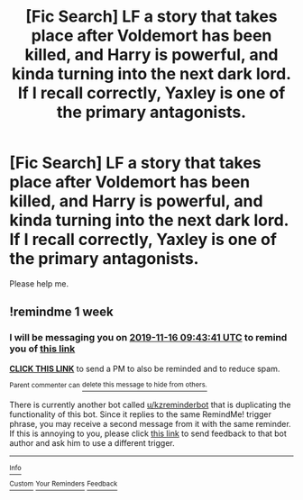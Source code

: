 #+TITLE: [Fic Search] LF a story that takes place after Voldemort has been killed, and Harry is powerful, and kinda turning into the next dark lord. If I recall correctly, Yaxley is one of the primary antagonists.

* [Fic Search] LF a story that takes place after Voldemort has been killed, and Harry is powerful, and kinda turning into the next dark lord. If I recall correctly, Yaxley is one of the primary antagonists.
:PROPERTIES:
:Score: 5
:DateUnix: 1573258276.0
:DateShort: 2019-Nov-09
:FlairText: What's That Fic?
:END:
Please help me.


** !remindme 1 week
:PROPERTIES:
:Score: 0
:DateUnix: 1573292621.0
:DateShort: 2019-Nov-09
:END:

*** I will be messaging you on [[http://www.wolframalpha.com/input/?i=2019-11-16%2009:43:41%20UTC%20To%20Local%20Time][*2019-11-16 09:43:41 UTC*]] to remind you of [[https://np.reddit.com/r/HPfanfiction/comments/dtocen/fic_search_lf_a_story_that_takes_place_after/f6yr7ob/][*this link*]]

[[https://np.reddit.com/message/compose/?to=RemindMeBot&subject=Reminder&message=%5Bhttps%3A%2F%2Fwww.reddit.com%2Fr%2FHPfanfiction%2Fcomments%2Fdtocen%2Ffic_search_lf_a_story_that_takes_place_after%2Ff6yr7ob%2F%5D%0A%0ARemindMe%21%202019-11-16%2009%3A43%3A41%20UTC][*CLICK THIS LINK*]] to send a PM to also be reminded and to reduce spam.

^{Parent commenter can} [[https://np.reddit.com/message/compose/?to=RemindMeBot&subject=Delete%20Comment&message=Delete%21%20dtocen][^{delete this message to hide from others.}]]

There is currently another bot called [[/u/kzreminderbot][u/kzreminderbot]] that is duplicating the functionality of this bot. Since it replies to the same RemindMe! trigger phrase, you may receive a second message from it with the same reminder. If this is annoying to you, please click [[https://np.reddit.com/message/compose/?to=kzreminderbot&subject=Feedback%21%20KZ%20Reminder%20Bot][this link]] to send feedback to that bot author and ask him to use a different trigger.

--------------

[[https://np.reddit.com/r/RemindMeBot/comments/c5l9ie/remindmebot_info_v20/][^{Info}]]

[[https://np.reddit.com/message/compose/?to=RemindMeBot&subject=Reminder&message=%5BLink%20or%20message%20inside%20square%20brackets%5D%0A%0ARemindMe%21%20Time%20period%20here][^{Custom}]]
[[https://np.reddit.com/message/compose/?to=RemindMeBot&subject=List%20Of%20Reminders&message=MyReminders%21][^{Your Reminders}]]
[[https://np.reddit.com/message/compose/?to=Watchful1&subject=RemindMeBot%20Feedback][^{Feedback}]]
:PROPERTIES:
:Author: RemindMeBot
:Score: 1
:DateUnix: 1573292635.0
:DateShort: 2019-Nov-09
:END:
